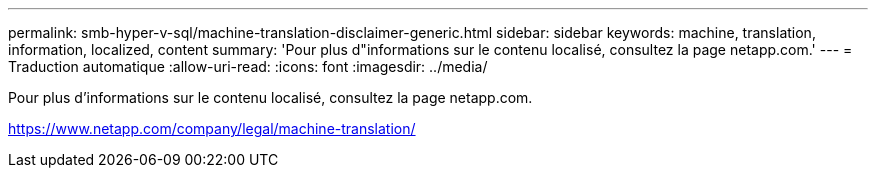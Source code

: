 ---
permalink: smb-hyper-v-sql/machine-translation-disclaimer-generic.html 
sidebar: sidebar 
keywords: machine, translation, information, localized, content 
summary: 'Pour plus d"informations sur le contenu localisé, consultez la page netapp.com.' 
---
= Traduction automatique
:allow-uri-read: 
:icons: font
:imagesdir: ../media/


Pour plus d'informations sur le contenu localisé, consultez la page netapp.com.

https://www.netapp.com/company/legal/machine-translation/[]
